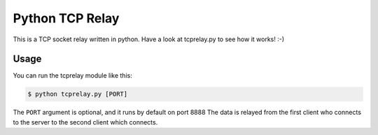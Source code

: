 Python TCP Relay
------------------

This is a TCP socket relay written in python. Have a look at tcprelay.py
to see how it works! :-)

Usage
~~~~~~

You can run the tcprelay module like this:

.. code-block:: shell

    $ python tcprelay.py [PORT]

The ``PORT`` argument is optional, and it runs by default on port 8888
The data is relayed from the first client who connects to the server to the
second client which connects.
